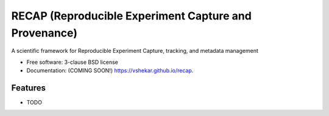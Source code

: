 ======================================================
RECAP (Reproducible Experiment Capture and Provenance)
======================================================

.. image:: https://github.com/NSLS2/recap/actions/workflows/testing.yml/badge.svg
   :target: https://github.com/NSLS2/recap/actions/workflows/testing.yml


.. image:: https://img.shields.io/pypi/v/recap.svg
        :target: https://pypi.python.org/pypi/pyrecap


A scientific framework for Reproducible Experiment Capture, tracking, and metadata management

* Free software: 3-clause BSD license
* Documentation: (COMING SOON!) https://vshekar.github.io/recap.

Features
--------

* TODO
